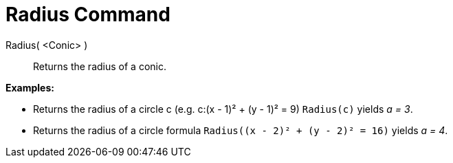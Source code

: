 = Radius Command

Radius( <Conic> )::
  Returns the radius of a conic.

[EXAMPLE]
====

*Examples:*

* Returns the radius of a circle c (e.g. c:(x - 1)² + (y - 1)² = 9) `++Radius(c)++` yields _a = 3_.
* Returns the radius of a circle formula `++Radius((x - 2)² + (y - 2)² = 16)++` yields _a = 4_.

====

